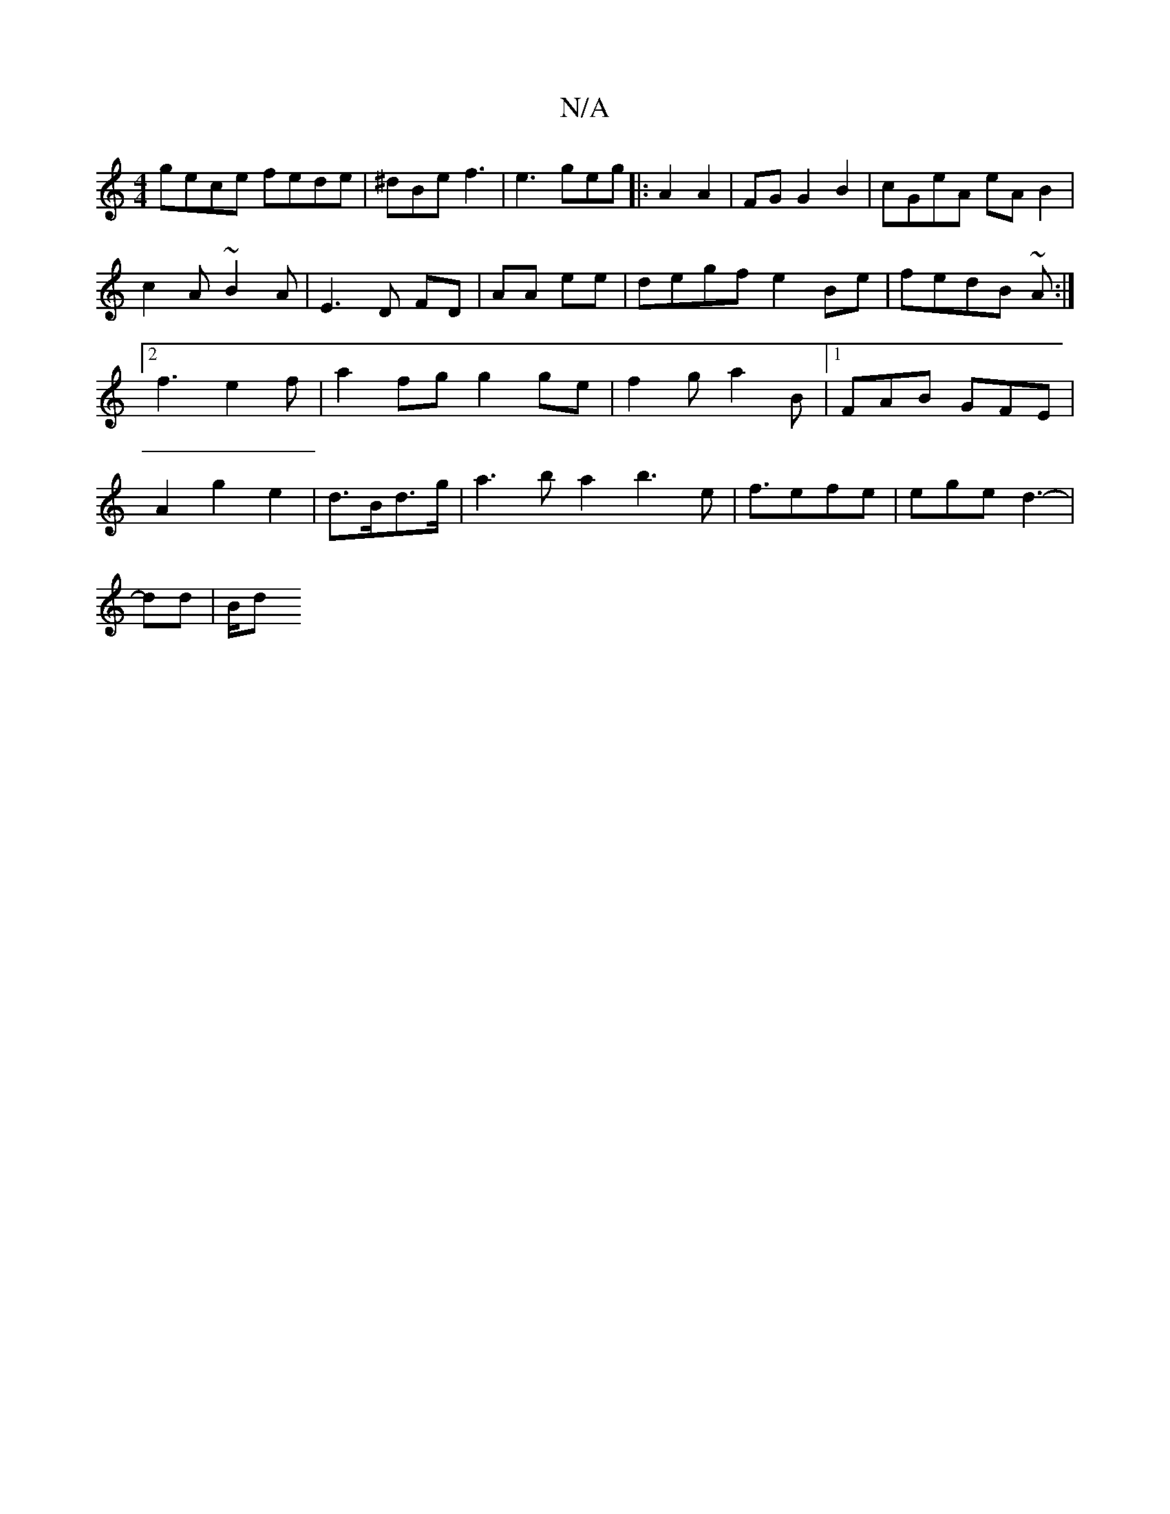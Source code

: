 X:1
T:N/A
M:4/4
R:N/A
K:Cmajor
gece fede|^dBe f3 | e3 geg|: A2 A2- |FG G2 B2 | cGeA eAB2|c2A ~B2A|
E3D FD|AA ee | degf e2Be|fedB ~A:|2 f3 e2f | a2fg g2ge | f2g a2B |1 FAB GFE |
A2 g2 e2 | d>Bd>g | a3b a2 b3e|
f3/efe|ege d3-|!dd|B/d